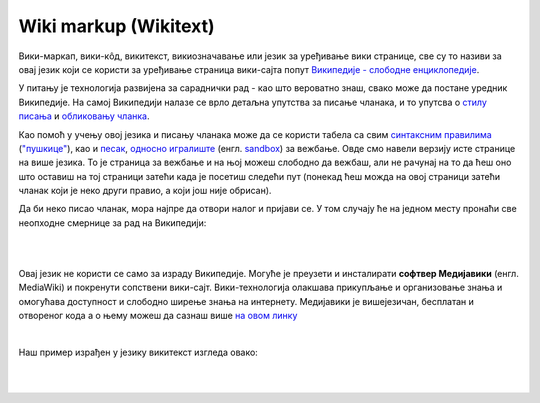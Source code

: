 Wiki markup (Wikitext)
======================

Вики-маркап, вики-кôд, викитекст, викиозначавање или језик за уређивање вики странице, све су то називи за овај језик који се користи за уређивање страница вики-сајта попут `Википедије - слободне енциклопедије <https://sr.wikipedia.org/sr-ec/%D0%92%D0%B8%D0%BA%D0%B8%D0%BF%D0%B5%D0%B4%D0%B8%D1%98%D0%B0:%D0%9E_%D0%BD%D0%B0%D0%BC%D0%B0>`_.

У питању је технологија развијена за сараднички рад - као што вероватно знаш, свако може да постане уредник Википедије. На самој Википедији налазе се врло детаљна упутства за писање чланака, и то упутсва о `стилу писања <https://sr.wikipedia.org/wiki/%D0%92%D0%B8%D0%BA%D0%B8%D0%BF%D0%B5%D0%B4%D0%B8%D1%98%D0%B0:%D0%A1%D1%82%D0%B8%D0%BB%D1%81%D0%BA%D0%B8_%D0%BF%D1%80%D0%B8%D1%80%D1%83%D1%87%D0%BD%D0%B8%D0%BA>`_ и `обликовању чланка <https://sr.wikipedia.org/wiki/%D0%92%D0%B8%D0%BA%D0%B8%D0%BF%D0%B5%D0%B4%D0%B8%D1%98%D0%B0:%D0%A3%D0%BF%D1%83%D1%82%D1%81%D1%82%D0%B2%D0%B0/%D0%9E%D0%B1%D0%BB%D0%B8%D0%BA%D0%BE%D0%B2%D0%B0%D1%9A%D0%B5_%D1%87%D0%BB%D0%B0%D0%BD%D0%B0%D0%BA%D0%B0>`_.  

Као помоћ у учењу овој језика и писању чланака може да се користи табела са свим `синтаксним правилима <https://en.wikipedia.org/wiki/Help:Cheatsheet>`_ (`"пушкице" <https://sh.wikipedia.org/wiki/Pomo%C4%87:Papiri%C4%87>`_), као и `песак <https://sr.wikipedia.org/wiki/%D0%92%D0%B8%D0%BA%D0%B8%D0%BF%D0%B5%D0%B4%D0%B8%D1%98%D0%B0:%D0%9F%D0%B5%D1%81%D0%B0%D0%BA#%D0%98%D1%81%D1%82%D0%BE%D1%80%D0%B8%D1%98%D0%B0%D1%82>`_, `односно игралиште <https://sh.wikipedia.org/wiki/Wikipedia:Igrali%C5%A1te>`_ (енгл. `sandbox <https://en.wikipedia.org/w/index.php?title=Wikipedia:Sandbox&veaction=edit>`_) за вежбање. Овде смо навели верзију исте странице на више језика. 
To je страница за вежбање и на њој можеш слободно да вежбаш, али не рачунај на то да ћеш оно што оставиш на тој страници затећи када је посетиш следећи пут (понекад ћеш можда на овој страници затећи чланак који је неко други правио, а који још није обрисан).

Да би неко писао чланак, мора најпре да отвори налог и пријави се. У том случају ће на једном месту пронаћи све неопходне смернице за рад на Википедији:

|

.. image:: ../../_images/w10_wiki.png
   :width: 900px   
   :align: center

|

Овај језик не користи се само за израду Википедије. Могуће је преузети и инсталирати **софтвер Медијавики** (енгл. MediaWiki) и покренути сопствени вики-сајт. Вики-технологија олакшава прикупљање и организовање знања и омогућава доступност и слободно ширење знања на интернету. Медијавики је вишејезичан, бесплатан и отвореног кода а о њему можеш да сазнаш више `на овом линку <https://www.mediawiki.org/wiki/MediaWiki>`_

|

Наш пример израђен у језику викитекст изгледа овако:

|

.. image:: ../../_images/w10_wiki1.png
   :width: 900px   
   :align: center

|

